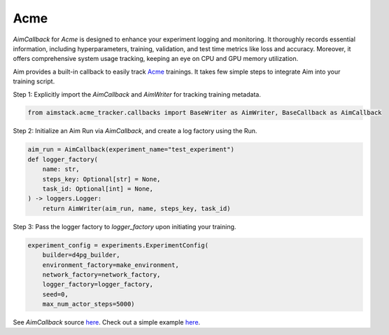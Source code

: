 ###################
Acme
###################

`AimCallback` for `Acme` is designed to enhance your experiment logging and monitoring. It thoroughly records essential information, including hyperparameters, training, validation, and test time metrics like loss and accuracy. Moreover, it offers comprehensive system usage tracking, keeping an eye on CPU and GPU memory utilization.

Aim provides a built-in callback to easily track `Acme <https://dm-acme.readthedocs.io/en/latest/>`_ trainings.
It takes few simple steps to integrate Aim into your training script.


Step 1: Explicitly import the `AimCallback` and `AimWriter` for tracking training metadata.

.. code-block:: python

    from aimstack.acme_tracker.callbacks import BaseWriter as AimWriter, BaseCallback as AimCallback

Step 2: Initialize an Aim Run via `AimCallback`, and create a log factory using the Run.

.. code-block:: python

    aim_run = AimCallback(experiment_name="test_experiment")
    def logger_factory(
        name: str,
        steps_key: Optional[str] = None,
        task_id: Optional[int] = None,
    ) -> loggers.Logger:
        return AimWriter(aim_run, name, steps_key, task_id)

Step 3: Pass the logger factory to `logger_factory` upon initiating your training.

.. code-block:: python

    experiment_config = experiments.ExperimentConfig(
        builder=d4pg_builder,
        environment_factory=make_environment,
        network_factory=network_factory,
        logger_factory=logger_factory,
        seed=0,
        max_num_actor_steps=5000)
  
See `AimCallback` source `here <https://github.com/aimhubio/aim/blob/main/pkgs/aimstack/acme_tracker/callbacks/base_callback.py>`_.
Check out a simple example `here <https://github.com/aimhubio/aim/blob/main/examples/acme_track.py>`_.
